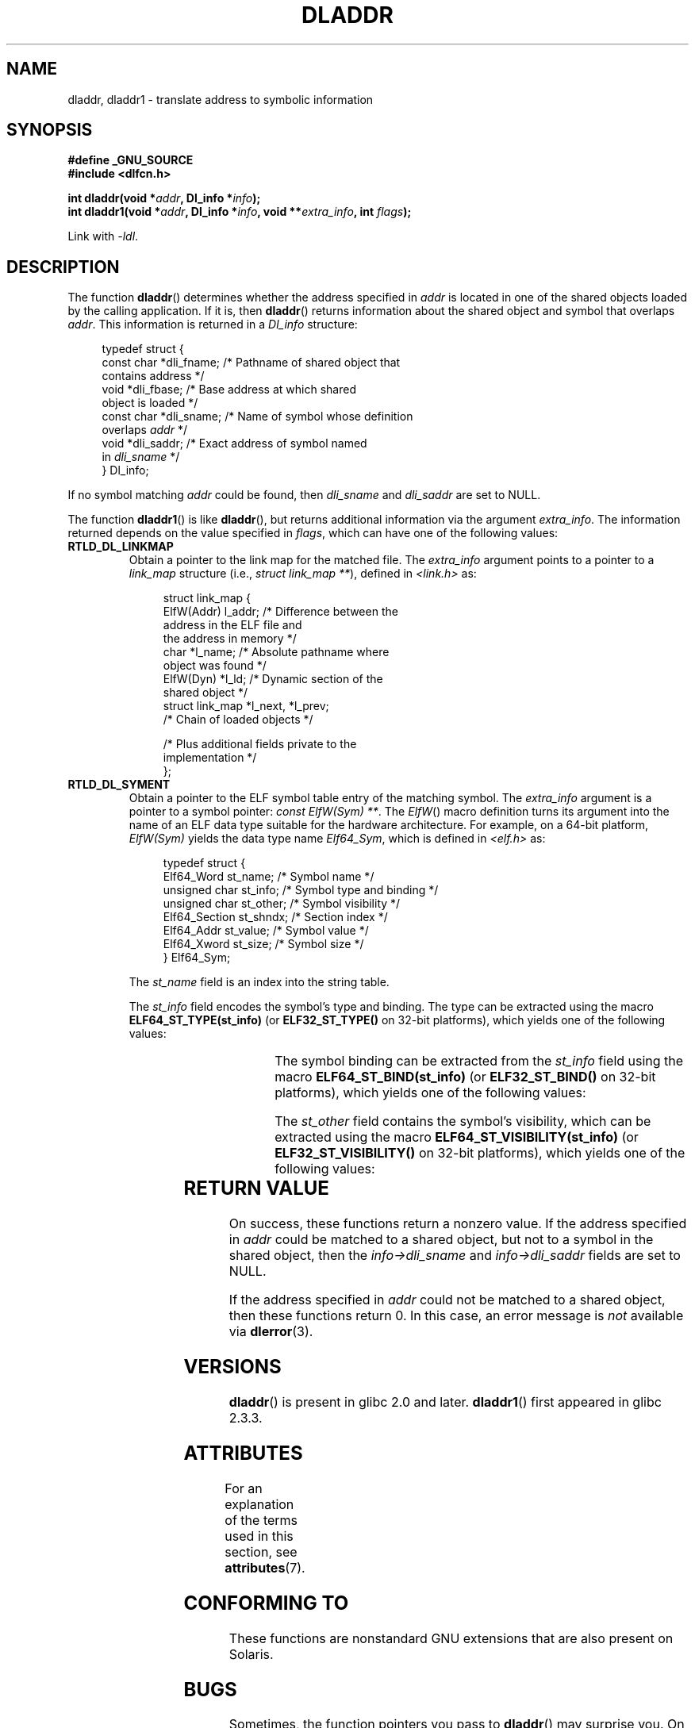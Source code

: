.\" Copyright (C) 2015 Michael Kerrisk <mtk.manpages@gmail.com>
.\" and Copyright (C) 2008 Petr Baudis <pasky@suse.cz> (dladdr caveat)
.\"
.\" %%%LICENSE_START(VERBATIM)
.\" Permission is granted to make and distribute verbatim copies of this
.\" manual provided the copyright notice and this permission notice are
.\" preserved on all copies.
.\"
.\" Permission is granted to copy and distribute modified versions of this
.\" manual under the conditions for verbatim copying, provided that the
.\" entire resulting derived work is distributed under the terms of a
.\" permission notice identical to this one.
.\"
.\" Since the Linux kernel and libraries are constantly changing, this
.\" manual page may be incorrect or out-of-date.  The author(s) assume no
.\" responsibility for errors or omissions, or for damages resulting from
.\" the use of the information contained herein.  The author(s) may not
.\" have taken the same level of care in the production of this manual,
.\" which is licensed free of charge, as they might when working
.\" professionally.
.\"
.\" Formatted or processed versions of this manual, if unaccompanied by
.\" the source, must acknowledge the copyright and authors of this work.
.\" %%%LICENSE_END
.\"
.TH DLADDR 3 2020-08-13 "Linux" "Linux Programmer's Manual"
.SH NAME
dladdr, dladdr1 \- translate address to symbolic information
.SH SYNOPSIS
.nf
.B #define _GNU_SOURCE
.B #include <dlfcn.h>
.PP
.BI "int dladdr(void *" addr ", Dl_info *" info );
.BI "int dladdr1(void *" addr ", Dl_info *" info ", void **" \
        extra_info ", int " flags );
.PP
Link with \fI\-ldl\fP.
.fi
.SH DESCRIPTION
The function
.BR dladdr ()
determines whether the address specified in
.IR addr
is located in one of the shared objects loaded by the calling application.
If it is, then
.BR dladdr ()
returns information about the shared object and symbol that overlaps
.IR addr .
This information is returned in a
.I Dl_info
structure:
.PP
.in +4n
.EX
typedef struct {
    const char *dli_fname;  /* Pathname of shared object that
                               contains address */
    void       *dli_fbase;  /* Base address at which shared
                               object is loaded */
    const char *dli_sname;  /* Name of symbol whose definition
                               overlaps \fIaddr\fP */
    void       *dli_saddr;  /* Exact address of symbol named
                               in \fIdli_sname\fP */
} Dl_info;
.EE
.in
.PP
If no symbol matching
.I addr
could be found, then
.I dli_sname
and
.I dli_saddr
are set to NULL.
.PP
The function
.BR dladdr1 ()
is like
.BR dladdr (),
but returns additional information via the argument
.IR extra_info .
The information returned depends on the value specified in
.IR flags ,
which can have one of the following values:
.TP
.B RTLD_DL_LINKMAP
Obtain a pointer to the link map for the matched file.
The
.IR extra_info
argument points to a pointer to a
.I link_map
structure (i.e.,
.IR "struct link_map\ **" ),
defined in
.I <link.h>
as:
.IP
.in +4n
.EX
struct link_map {
    ElfW(Addr) l_addr;  /* Difference between the
                           address in the ELF file and
                           the address in memory */
    char      *l_name;  /* Absolute pathname where
                           object was found */
    ElfW(Dyn) *l_ld;    /* Dynamic section of the
                           shared object */
    struct link_map *l_next, *l_prev;
                        /* Chain of loaded objects */

    /* Plus additional fields private to the
       implementation */
};
.EE
.in
.TP
.B RTLD_DL_SYMENT
Obtain a pointer to the ELF symbol table entry of the matching symbol.
The
.IR extra_info
argument is a pointer to a symbol pointer:
.IR "const ElfW(Sym) **" .
The
.IR ElfW ()
macro definition turns its argument into the name of an ELF data
type suitable for the hardware architecture.
For example, on a 64-bit platform,
.I ElfW(Sym)
yields the data type name
.IR Elf64_Sym ,
which is defined in
.IR <elf.h>
as:
.IP
.in +4n
.EX
typedef struct  {
    Elf64_Word    st_name;     /* Symbol name */
    unsigned char st_info;     /* Symbol type and binding */
    unsigned char st_other;    /* Symbol visibility */
    Elf64_Section st_shndx;    /* Section index */
    Elf64_Addr    st_value;    /* Symbol value */
    Elf64_Xword   st_size;     /* Symbol size */
} Elf64_Sym;
.EE
.in
.IP
The
.I st_name
field is an index into the string table.
.IP
The
.I st_info
field encodes the symbol's type and binding.
The type can be extracted using the macro
.BR ELF64_ST_TYPE(st_info)
(or
.BR ELF32_ST_TYPE()
on 32-bit platforms), which yields one of the following values:
.in +4n
.TS
lb lb
lb l.
Value	Description
STT_NOTYPE	Symbol type is unspecified
STT_OBJECT	Symbol is a data object
STT_FUNC	Symbol is a code object
STT_SECTION	Symbol associated with a section
STT_FILE	Symbol's name is filename
STT_COMMON	Symbol is a common data object
STT_TLS	Symbol is thread-local data object
STT_GNU_IFUNC	Symbol is indirect code object
.TE
.in
.IP
The symbol binding can be extracted from the
.I st_info
field using the macro
.BR ELF64_ST_BIND(st_info)
(or
.BR ELF32_ST_BIND()
on 32-bit platforms), which yields one of the following values:
.in +4n
.TS
lb lb
lb l.
Value	Description
STB_LOCAL	Local symbol
STB_GLOBAL	Global symbol
STB_WEAK	Weak symbol
STB_GNU_UNIQUE	Unique symbol
.TE
.in
.IP
The
.I st_other
field contains the symbol's visibility, which can be extracted using the macro
.BR ELF64_ST_VISIBILITY(st_info)
(or
.BR ELF32_ST_VISIBILITY()
on 32-bit platforms), which yields one of the following values:
.in +4n
.TS
lb lb
lb l.
Value	Description
STV_DEFAULT	Default symbol visibility rules
STV_INTERNAL	Processor-specific hidden class
STV_HIDDEN	Symbol unavailable in other modules
STV_PROTECTED	Not preemptible, not exported
.TE
.in
.SH RETURN VALUE
On success, these functions return a nonzero value.
If the address specified in
.I addr
could be matched to a shared object,
but not to a symbol in the shared object, then the
.I info->dli_sname
and
.I info->dli_saddr
fields are set to NULL.
.PP
If the address specified in
.I addr
could not be matched to a shared object, then these functions return 0.
In this case, an error message is
.I not
.\" According to the FreeBSD man page, dladdr1() does signal an
.\" error via dlerror() for this case.
available via
.BR dlerror (3).
.SH VERSIONS
.BR dladdr ()
is present in glibc 2.0 and later.
.BR dladdr1 ()
first appeared in glibc 2.3.3.
.SH ATTRIBUTES
For an explanation of the terms used in this section, see
.BR attributes (7).
.TS
allbox;
lbw19 lb lb
l l l.
Interface	Attribute	Value
T{
.BR dladdr (),
.BR dladdr1 ()
T}	Thread safety	MT-Safe
.TE
.SH CONFORMING TO
These functions are nonstandard GNU extensions
that are also present on Solaris.
.SH BUGS
Sometimes, the function pointers you pass to
.BR dladdr ()
may surprise you.
On some architectures (notably i386 and x86-64),
.I dli_fname
and
.I dli_fbase
may end up pointing back at the object from which you called
.BR dladdr (),
even if the function used as an argument should come from
a dynamically linked library.
.PP
The problem is that the function pointer will still be resolved
at compile time, but merely point to the
.I plt
(Procedure Linkage Table)
section of the original object (which dispatches the call after
asking the dynamic linker to resolve the symbol).
To work around this,
you can try to compile the code to be position-independent:
then, the compiler cannot prepare the pointer
at compile time any more and
.BR gcc (1)
will generate code that just loads the final symbol address from the
.I got
(Global Offset Table) at run time before passing it to
.BR dladdr ().
.SH SEE ALSO
.BR dl_iterate_phdr (3),
.BR dlinfo (3),
.BR dlopen (3),
.BR dlsym (3),
.BR ld.so (8)
